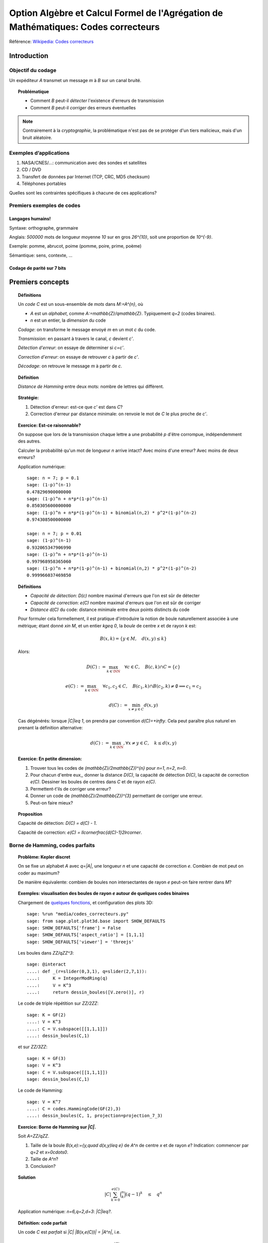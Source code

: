 .. -*- coding: utf-8 -*-
.. _agregation.codes_correcteurs:

===================================================================================
Option Algèbre et Calcul Formel de l'Agrégation de Mathématiques: Codes correcteurs
===================================================================================

.. MODULEAUTHOR:: `Nicolas M. Thiéry <http://Nicolas.Thiery.name/>`_ <Nicolas.Thiery at u-psud.fr>

Référence: `Wikipedia: Codes correcteurs <http://fr.wikipedia.org/wiki/Code_correcteur>`_

************
Introduction
************

Objectif du codage
==================

Un expéditeur `A` transmet un message `m` à `B` sur un canal bruité.

.. TOPIC:: Problématique

    - Comment `B` peut-il *détecter* l'existence d'erreurs de transmission

    - Comment `B` peut-il *corriger* des erreurs éventuelles

.. NOTE::

    Contrairement à la *cryptographie*, la problématique n'est pas de
    se protéger d'un tiers malicieux, mais d'un bruit aléatoire.

Exemples d’applications
=======================

#. NASA/CNES/...: communication avec des sondes et satellites

#. CD / DVD

#. Transfert de données par Internet (TCP, CRC, MD5 checksum)

#. Téléphones portables

Quelles sont les contraintes spécifiques à chacune de ces applications?

Premiers exemples de codes
==========================

Langages humains!
-----------------

Syntaxe: orthographe, grammaire

Anglais: `500000` mots de longueur moyenne `10` sur en gros
`26^{10}`, soit une proportion de `10^{-9}`.

Exemple: pomme, abrucot, poime (pomme, poire, prime, poème)

Sémantique: sens, contexte, ...

Codage de parité sur 7 bits
---------------------------

*****************
Premiers concepts
*****************

.. TOPIC:: Définitions

    Un *code* `C` est un sous-ensemble de *mots* dans `M:=A^{n}`, où

    -  `A` est un *alphabet*, comme `A:=\mathbb{Z}/q\mathbb{Z}`.
       Typiquement `q=2` (codes binaires).

    - `n` est un entier, la *dimension* du code

    *Codage*: on transforme le message envoyé `m` en un mot `c` du code.

    *Transmission*: en passant à travers le canal, `c` devient `c'`.

    *Détection d'erreur*: on essaye de déterminer si `c=c'`.

    *Correction d'erreur*: on essaye de retrouver `c` à partir de `c'`.

    *Décodage*: on retrouve le message `m` à partir de `c`.


.. TODO:: Illustration sur un exemple en utilisant les codes de Sage

.. TOPIC:: Définition

    *Distance de Hamming* entre deux mots: nombre de lettres qui diffèrent.

.. TOPIC:: Stratégie:

    #.  Détection d'erreur: est-ce que `c'` est dans `C`?

    #.  Correction d'erreur par distance minimale: on renvoie le mot de `C` le plus proche de `c'`.

.. TOPIC:: Exercice: Est-ce raisonnable?

    On suppose que lors de la transmission chaque lettre a une
    probabilité `p` d'être corrompue, indépendemment des autres.

    Calculer la probabilité qu'un mot de longueur `n` arrive intact?
    Avec moins d'une erreur? Avec moins de deux erreurs?

    Application numérique::

        sage: n = 7; p = 0.1
        sage: (1-p)^(n-1)
        0.478296900000000
        sage: (1-p)^n + n*p*(1-p)^(n-1)
        0.850305600000000
        sage: (1-p)^n + n*p*(1-p)^(n-1) + binomial(n,2) * p^2*(1-p)^(n-2)
        0.974308500000000

        sage: n = 7; p = 0.01
        sage: (1-p)^(n-1)
        0.932065347906990
        sage: (1-p)^n + n*p*(1-p)^(n-1)
        0.997968958365060
        sage: (1-p)^n + n*p*(1-p)^(n-1) + binomial(n,2) * p^2*(1-p)^(n-2)
        0.999966037469850

.. TOPIC:: Définitions

    - *Capacité de détection*: `D(c)` nombre maximal d'erreurs que l'on est sûr de détecter

    - *Capacité de correction*: `e(C)` nombre maximal d'erreurs que l'on est sûr de corriger

    - *Distance* `d(C)` du code: distance minimale entre deux points distincts du code


    Pour formuler cela formellement, il est pratique d'introduire la
    notion de boule naturellement associée à une métrique; étant donné
    `x\in M`, et un entier `k\geq 0`, la *boule* de centre `x` et de
    rayon `k` est:

    .. MATH::

        B(x,k) = \{y\in M,\quad d(x,y) \leq k\}

    Alors:

    .. MATH::

        D(C) := \max_{k\in \NN} \quad \forall c\in C, \quad B(c,k) \cap C = \{c\}

    .. MATH::

        e(C) := \max_{k\in \NN} \quad \forall c_1,c_2\in C, \quad
            B(c_1,k) \cap B(c_2,k) \ne \emptyset \Longrightarrow c_1=c_2

    .. MATH::

        d(C) := \min_{x\ne y\in C} d(x,y)

    Cas dégénérés: lorsque `|C|\leq 1`, on prendra par convention
    `d(C)=+\infty`. Cela peut paraître plus naturel en prenant la
    définition alternative:

    .. MATH:: d(C) := \max_{k\in \NN}, \forall x\ne y \in C, \quad k\leq d(x,y)

.. TOPIC:: Exercice: En petite dimension:

    #.  Trouver tous les codes de `(\mathbb{Z}/2\mathbb{Z})^{n}` pour
        `n=1`, `n=2`, `n=0`.

    #.  Pour chacun d'entre eux,, donner la distance `D(C)`, la
        capacité de détection `D(C)`, la capacité de correction
        `e(C)`. Dessiner les boules de centres dans `C` et de rayon
        `e(C)`.

    #.  Permettent-t'ils de corriger une erreur?

    #.  Donner un code de `(\mathbb{Z}/2\mathbb{Z})^{3}` permettant
        de corriger une erreur.

    #.  Peut-on faire mieux?


.. TOPIC:: Proposition

    Capacité de détection: `D(C) = d(C) - 1`.

    Capacité de correction: `e(C) = \llcorner\frac{d(C)-1}2\lrcorner`.

Borne de Hamming, codes parfaits
================================

.. TOPIC:: Problème: Kepler discret

    On se fixe un alphabet `A` avec `q=|A|`, une longueur `n` et une
    capacité de correction `e`. Combien de mot peut on coder au
    maximum?

    De manière équivalente: combien de boules non intersectantes de
    rayon `e` peut-on faire rentrer dans `M`?

.. TOPIC:: Exemples: visualisation des boules de rayon `e` autour de quelques codes binaires

    Chargement de `quelques fonctions <media/codes_correcteurs.py>`_, et
    configuration des plots 3D::

        sage: %run "media/codes_correcteurs.py"
        sage: from sage.plot.plot3d.base import SHOW_DEFAULTS
        sage: SHOW_DEFAULTS['frame'] = False
        sage: SHOW_DEFAULTS['aspect_ratio'] = [1,1,1]
        sage: SHOW_DEFAULTS['viewer'] = 'threejs'

    Les boules dans `\ZZ/q\ZZ^3`::

        sage: @interact
        ....: def _(r=slider(0,3,1), q=slider(2,7,1)):
        ....:     K = IntegerModRing(q)
        ....:     V = K^3
        ....:     return dessin_boules([V.zero()], r)

    Le code de triple répétition sur `\ZZ/2\ZZ`::

        sage: K = GF(2)
        ....: V = K^3
        ....: C = V.subspace([[1,1,1]])
        ....: dessin_boules(C,1)

    et sur `\ZZ/3\ZZ`::

        sage: K = GF(3)
        sage: V = K^3
        sage: C = V.subspace([[1,1,1]])
        sage: dessin_boules(C,1)

    Le code de Hamming::

        sage: V = K^7
        ....: C = codes.HammingCode(GF(2),3)
        ....: dessin_boules(C, 1, projection=projection_7_3)

.. TODO::

    - The above example does not work with thebelab because the file
      is not available for %run; how to fix that?

    - Generalize projection_7_3 to projection(n, 3), and
      make it the default value

.. TOPIC:: Exercice: Borne de Hamming sur `|C|`.

    Soit `A=\ZZ/q\ZZ`.

    #. Taille de la boule `B(x,e):=\{y,\quad d(x,y)\leq e\}` de `A^n` de
       centre `x` et de rayon `e`?
       Indication: commencer par `q=2` et `x=0\cdots0`.

    #. Taille de `A^n`?

    #. Conclusion?

.. TOPIC:: Solution

    .. MATH: |B(x,e)| = \sum_{k=0}^{e} \binom n k (q-1)^k

    .. MATH:: |C| \sum_{k=0}^{e(C)} \binom n k (q-1)^k \quad \leq \quad q^n

    Application numérique: `n=6,q=2,d=3`: `|C|\leq?`.

.. TODO:: faire un interact pour l'application numérique

.. TOPIC:: Définition: code parfait

    Un code `C` est *parfait* si `|C| |B(x,e(C))| = |A^n|`, i.e.

    .. MATH:: |C| \sum_{k=0}^{e(C)} \binom n k (q-1)^k \quad = \quad q^n

.. TOPIC:: Exemples

    Dans tous les exemples vus jusqu'ici, les seuls codes parfaits
    sont les codes triviaux, le code de triple répétition sur un
    alphabet à deux lettres et le code de Hamming.

.. TOPIC:: Problème

    Algorithmes de codage? de décodage?

***************
Codes linéaires
***************

Principe: on rajoute de la structure pour rendre les algorithmes plus
efficaces.

.. TOPIC:: Définition

    Un *code linéaire* est un sous-espace vectoriel de `A^n`, où `A`
    est un corps fini.

Commençons par un petit échauffement.

.. TOPIC:: Exercice: algèbre linéaire sur `\mathbb{Z}/2\mathbb{Z}`, à la main

    Soit `H` la matrice::

        sage: A = GF(2); A
        Finite Field of size 2
        sage: H = matrix(A, [[0,1,1,1, 1,0,0],
        ....:                [1,0,1,1, 0,1,0],
        ....:                [1,1,0,1, 0,0,1]]); H

    #. Calculer le noyau de `H`.

    #. Est-ce que les vecteurs `(1,1,0,0,1,1,0)` et `(1,0,1,1,1,0,1)`
       sont dans le sous-espace vectoriel engendré par les lignes de `H`?

    #. Conclusion?

.. TOPIC:: Exemple: bit de parité

    Sept bits plus un huitième bit dit de *parité* tel que le nombre
    total de bit à `1` est pair.

.. TOPIC:: Exemple: code de Hamming `H(7,4)`.

    Quatre bits `\left(a_{1},a_{2},a_{3},a_{4}\right)` plus trois
    bits de redondance `\left(a_{5},a_{6},a_{7}\right)` définis
    par:

    .. math::

        a_{5}  =  a_{2}+a_{3}+a_{4}\\
        a_{6}  =  a_{1}+a_{3}+a_{4}\\
        a_{7}  =  a_{1}+a_{2}+a_{4}

    Comment tester si un mot appartient au code?


    Avec Sage::

        sage: A = GF(2); A
        Finite Field of size 2
        sage: n = 7
        sage: V = A^7; V
        Vector space of dimension 7 over Finite Field of size 2

    *Matrice de contrôle*::

        sage: H = matrix(A, [[0,1,1,1, 1,0,0],
        ....:                [1,0,1,1, 0,1,0],
        ....:                [1,1,0,1, 0,0,1]])

    Test d’appartenance au code::

        sage: mot_du_code = V([1,0,1,1,0,1,0]);
        sage: H * mot_du_code
        (0, 0, 0)
        sage: mot_quelconque = V([1,1,0,1,0,1,1]);
        sage: H * mot_quelconque
        (0, 1, 0)

    Refaites le à la main!

    Le code lui-même est le noyau de `H`::

        sage: C = H.right_kernel()
        Vector space of degree 7 and dimension 4 over Finite Field of size 2
        Basis matrix:
        [1 0 0 0 0 1 1]
        [0 1 0 0 1 0 1]
        [0 0 1 0 1 1 0]
        [0 0 0 1 1 1 1]

        sage: mot_du_code in C
        True
        sage: mot_quelconque in C
        False

    Refaites le à la main!

    Est-ce que l'on pourrait trouver `C` encore plus rapidement?

    Oui::

        sage: MatrixSpace(A,4,4)(1).augment(H[:,0:4].transpose())
        [1 0 0 0 0 1 1]
        [0 1 0 0 1 0 1]
        [0 0 1 0 1 1 0]
        [0 0 0 1 1 1 1]

    Combien y-a-t’il de mots dans le code de Hamming `H(7,4)`?

    Calculer la distance de ce code (indice: se ramener en zéro!)

    Quelle est sa capacité de détection? de correction? Est-il parfait?

    Solution::

        sage: sage: C.cardinality()
        16
        sage: def poids(c): return len([i for i in c if i])
        sage: poids(V([0,1,0,0,0,0,0]))
        1
        sage: poids(V([1,0,1,1,0,1,0]))
        4
        sage: min(poids(m) for m in C if m)
        3

    Comment coder un mot?

    *Matrice génératrice*::

        sage: G = C.matrix(); G
        [1 0 0 0 0 1 1]
        [0 1 0 0 1 0 1]
        [0 0 1 0 1 1 0]
        [0 0 0 1 1 1 1]

        sage: M = A^4
        sage: m = M([1,0,1,0])
        sage: c = m * G; c
        (1, 0, 1, 0, 1, 0, 1)


Décodage par syndrome
=====================

.. TOPIC:: Exercice

    #. Partir du mot zéro, le coder, et faire alternativement une
       erreur sur chacun des bits. Noter le résultat après
       multiplication par la matrice de contrôle.

    #. Prendre un mot à 4 bits de votre choix, le coder, faire une
       erreur sur un des 7 bits, corriger et décoder. Vérifier le
       résultat.

    #. Que se passe-t’il s’il y a deux erreurs?

***************
Codes cycliques
***************

Principe: encore plus de structure pour être encore plus efficace.

.. TOPIC:: Définition

    Un code `C` est *cyclique* s'il est stable par rotation des mots:

    .. MATH::

        1010010\in C \Longleftrightarrow 0101001\in C \Longleftrightarrow 1010100\in C \Longleftrightarrow \cdots

Les praticiens ont noté que les codes cycliques avaient de bonnes
propriétés.


Donnons une structure d'*anneau quotient* à `A^n` en l'identifiant
avec `A[X]/(X^n-1)`.

Sous cette identification, les mots ci-dessus correspondent à

    .. MATH:: 1 + X^2 + X^5, X+X^3+X^6, 1+X^2+X^4

.. TOPIC:: Remarque

    Dans `A[X]/(X^n-1)`, décalage = multiplication par `X`.

    Par exemple, pour `A[X]/(X^7-1)`:

    .. MATH::

        X(1+X^2+X^5) = X + X^3 + X^6\\
        X(X + X^3 + X^6) = X^2+X^4+X^7 = 1+X^2+X^4

    Codes cycliques `\longleftrightarrow` idéaux dans `A[X]/(X^n-1)`.

Soit `g` un diviseur de `X^n-1`, et `h` tel que `gh=X^n-1`.

- Code: idéal engendré par `g`

- Codage: `m\mapsto mg`

- Détection d'erreur: `c*h=0`

- Décodage: division par `g` modulo `X^n-1` (par ex. par Euclide étendu)

.. TOPIC:: Codes BCH

    On peut construire des codes cycliques de capacité de correction
    déterminée à l'avance. Pour en savoir plus, voir `Wikipedia, Codes
    BCH <http://en.wikipedia.org/wiki/BCH_code>`_.

***************************************
Codage par interpolation (Reed-Solomon)
***************************************

.. TOPIC:: Exercice (secret partagé)

    Un vieux pirate est sur son lit de mort. Dans sa jeunesse il a
    enfoui un Fabuleux Trésor dans la lagune de l'Ile de la Tortue,
    quelque part à l'est du Grand Cocotier. Il a réuni ses dix
    lieutenants préférés pour leur transmettre l'information secrète
    indispensable: la distance entre le Grand Cocotier et le
    Trésor. Connaissant bien ses lieutenants, et dans un étonnant
    dernier sursaut de justice, il ne voudrait pas qu'une conjuration
    de quelques uns d'entre eux assassine les autres pour empocher
    seuls le trésor. En tenant cependant compte de la mortalité
    habituelle du milieu, il souhaite donner une information secrète à
    chacun de ses lieutenants pour que huit quelconques d'entre eux
    puissent retrouver ensemble le trésor, mais pas moins. Comment
    peut-il s'y prendre?

.. TOPIC:: Application au codage: CIRC

    .. TODO:: Faire la figure

    Découpage de l'information en blocs, interprétés comme des
    polynômes `P_1,\dots,P_k` dans `GF(q)[X]`.

    Points d'évaluation `x_1,\ldots,x_l`.

    Premier étage: évaluation et entrelacement.

    .. MATH::

       \underbrace{P_1(x_1),P_2(x_1),\ldots,P_k(x_1)},
       \underbrace{P_1(x_2),P_2(x_2),\ldots,P_k(x_2)},\ldots
       \underbrace{P_1(x_l),P_2(x_l),\ldots,P_k(x_l)}

    Deuxième étage: codage de chacun des `l` blocs avec un code
    permettant de détecter les erreurs.

**********************
TP: Codage et décodage
**********************

.. TOPIC:: Exercice préliminaire

   #. Sage contient de nombreuses fonctionalités autour du codage. Un
       point d'entrée est ``codes?`` ainsi que le tutoriel thématique
       :ref:`coding_theory`. Y jeter un coup d'oeil.

   #.  Essayer l'exemple suivant et consulter la documentation de
       ``@interact``: :func:`sagenb.notebook.interact.interact`;
       voir aussi la `documentation de jupyter <https://ipywidgets.readthedocs.io/en/stable/examples/Using%20Interact.html>`_::

         sage: @interact
         ....: def f(x=slider(1,10,1)):
         ....:     return x^2

Choisir à la carte parmi les exercices suivants.

..  TOPIC:: Exercice: illustrer un cours sur le codage

    Mettre au point une illustration sur ordinateur d'un point d'un
    cours sur le codage. On pourra par exemple:

    #.  Illustrer visuellement les liens entre distance, capacité de
        correction et de détection, ainsi que les notions de distance
        de Hamming, boules, ...

    #.  Déterminer en quelles (petites) dimensions on peut espérer
        l'existence de codes parfaits non triviaux?

        Indications:

        -   implanter une fonction pour calculer la borne de Hamming
        -   utiliser ``@interact`` pour explorer rapidement les valeurs
            qu'elle prend en fonction de `q`, `n`, `e`.

    #.  Déterminer empiriquement quels paramètres de code (dimension,
        distance, ...) seraient souhaitables pour différentes
        applications (par ex. transmission satellite depuis Voyager).
        On pourra par exemple calculer, en fonction de la dimension,
        de la capacité de correction, et du taux d'erreur, la
        probabilité qu'un message erroné ne soit pas détecté ou pas
        corrigé. Puis jouer avec les paramètres jusqu'à trouver des
        paramètres potentiels plausibles.

        Indication: comme ci-dessus

    #.  Simuler, avec les outils existant dans Sage une chaîne
        complète: codage, transmission, détection. Estimer
        empiriquement la probabilité qu'un message soit transmis
        incorrectement et non détecté. Comparer avec la théorie.

    #.  Implanter toute la chaîne: codage, transmission, détection,
        correction, décodage.

    #.  Implanter des fonctions de calcul de distance et test de
        perfection.

    Pour ces derniers points, on pourra considérer des codes:

    #.  décrits par une liste exhaustive de mots

    #.  linéaires

    #.  cycliques (voir ci-dessous)

    #.  par interpolation

    #.  code à deux étages avec entrelacement, comme le code CIRC
        utilisé dans les CDs.

.. TOPIC:: Exercice: codes cycliques

    On oubliera ici que les codes cycliques sont naturellement
    représentés par des idéaux dans `A[X] / X^n-1`, et on ne fera
    que de l'algèbre linéaire.

    Soit `E` un espace vectoriel sur un corps fini; typiquement::

        sage: F2 = GF(2)
        sage: E = F2^7; E
        Vector space of dimension 7 over Finite Field of size 2

    On considère l'opération ``cycle(v)`` qui prend un vecteur et
    décale ses coordonnées d'un cran vers la droite (modulo `n`).  On
    rappelle qu'un code cyclique est un sous-espace vectoriel de `E`
    qui est stable par l'opération ``cycle``.

    #.  Implanter l'opération ``cycle``.

    #.  Implanter une fonction ``code_cyclique(v)`` qui renvoie une
        base du plus petit code cyclique `C` contenant `v`.

    #.  Implanter une fonction qui renvoie la matrice de contrôle du
        code `C`, c'est à dire une matrice `M` telle que `Mv=0` si et
        seulement si `v` est dans `C`.

    #.  Implanter le décodage par syndrome pour le code cyclique
        engendré par `v`.

.. TOPIC:: Exercice: Le tour de magie

    Implanter le tour de prestidigitation du texte
    `Codes Correcteurs d'Erreurs, Agreg 2005
    <http://nicolas.thiery.name/Enseignement/Agregation/Textes/527-CodesCorrecteursShannon.pdf>`_.

    Un petit exemple d'utilisation des composants visuels interactifs
    de Sage::

        sage: @interact
        sage: def magie(step=slider([1..5])):
        ....:     return matrix(4,4,[i for i in srange(0,32) if i.digits(base=2,padto=6)[5-step]])

Textes connexes
===============

- `Code de Goppa <http://nicolas.thiery.name/Enseignement/Agregation/Textes/goppa.pdf>`_

- `Codes Correcteurs d'Erreurs, Agreg 2005 <http://nicolas.thiery.name/Enseignement/Agregation/Textes/527-CodesCorrecteursShannon.pdf>`_
